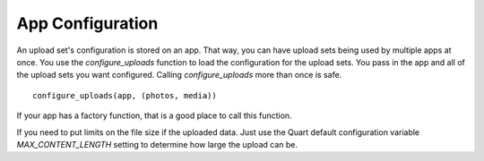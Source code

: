 .. _app_config:

=================
App Configuration
=================

An upload set's configuration is stored on an app. That way, you can have
upload sets being used by multiple apps at once. You use the
`configure_uploads` function to load the configuration for the upload sets.
You pass in the app and all of the upload sets you want configured. Calling
`configure_uploads` more than once is safe. ::

    configure_uploads(app, (photos, media))

If your app has a factory function, that is a good place to call this
function.

If you need to put limits on the file size if the uploaded data. Just use
the Quart default configuration variable `MAX_CONTENT_LENGTH` setting to
determine how large the upload can be.
